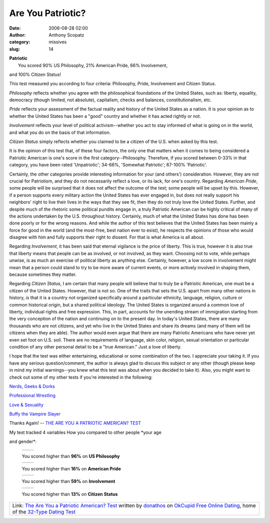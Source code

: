 Are You Patriotic?
##################
:date: 2006-08-28 02:00
:author: Anthony Scopatz
:category: missives
:slug: 14

.. raw:: html

   <table align="center" cellpadding="20">

.. raw:: html

   <tbody>

.. raw:: html

   <tr>

.. raw:: html

   <td align="center">

| \ **Patriotic**\ 
|  You scored 90% US Philosophy, 21% American Pride, 66% Involvement,
and 100% Citizen Status!

.. raw:: html

   </td>

.. raw:: html

   </tr>

.. raw:: html

   <tr>

.. raw:: html

   <td>

This test measured you according to four criteria: Philosophy, Pride,
Involvement and Citizen Status.

.. raw:: html

   </p>

*Philosophy* reflects whether you agree with the philosophical
foundations of the United States, such as: liberty, equality, democracy
(though limited, not absolute), capitalism, checks and balances,
constitutionalism, etc.

*Pride* reflects your assessment of the factual reality and history of
the United States as a nation. It is your opinion as to whether the
United States has been a "good" country and whether it has acted rightly
or not.

*Involvement* reflects your level of political activism--whether you act
to stay informed of what is going on in the world, and what you do on
the basis of that information.

*Citizen Status* simply reflects whether you claimed to be a citizen of
the U.S. when asked by this test.

It is the opinion of this test that, of these four factors, the only one
that matters when it comes to being considered a Patriotic American is
one's score in the first category--Philosophy. Therefore, if you scored
between 0-33% in that category, you have been rated 'Unpatriotic';
34-66%, 'Somewhat Patriotic'; 67-100% 'Patriotic'.

Certainly, the other categories provide interesting information for your
(and others') consideration. However, they are not crucial for
Patriotism, and they do not necessarily reflect a love, or its lack, for
one's country. Regarding *American Pride*, some people will be surprised
that it does not affect the outcome of the test; some people will be
upset by this. However, if a person supports every military action the
United States has ever engaged in, but does not really support his
neighbors' right to live their lives in the ways that they see fit, then
they do not truly love the United States. Further, and despite much of
the rhetoric some political pundits engage in, a truly Patriotic
American can be highly critical of many of the actions undertaken by the
U.S. throughout history. Certainly, much of what the United States has
done has been done poorly or for the wrong reasons. And while the author
of this test believes that the United States has been mainly a force for
good in the world (and the most-free, best nation ever to exist), he
respects the opinions of those who would disagree with him and fully
supports their right to dissent. For that is what America is all about.

Regarding *Involvement*, it has been said that eternal vigilance is the
price of liberty. This is true, however it is also true that liberty
means that people can be as involved, or not involved, as they want.
Choosing not to vote, while perhaps unwise, is as much an exercise of
political liberty as anything else. Certainly, however, a low score in
involvement might mean that a person could stand to try to be more aware
of current events, or more actively involved in shaping them, because
sometimes they matter.

Regarding *Citizen Status*, I am certain that many people will believe
that to truly be a Patriotic American, one must be a citizen of the
United States. However, that is not so. One of the traits that sets the
U.S. apart from many other nations in history, is that it is a country
not organized specifically around a particular ethnicity, language,
religion, culture or common historical origin, but a shared political
ideology. The United States is organized around a common love of
liberty, individual rights and free expression. This, in part, accounts
for the unending stream of immigration starting from the very conception
of the nation and continuing on to the present day. In today's United
States, there are many thousands who are not citizens, and yet who live
in the United States and share its dreams (and many of them will be
citizens when they are able). The author would even argue that there are
many Patriotic Americans who have never yet even set foot on U.S. soil.
There are no requirements of language, skin color, religion, sexual
orientation or particular condition of any other personal detail to be a
"true American." Just a love of liberty.

I hope that the test was either entertaining, educational or some
combination of the two. I appreciate your taking it. If you have any
serious question/comment, the author is always glad to discuss this
subject or any other (though please keep in mind my initial
warnings--you knew what this test was about when you decided to take
it). Also, you might want to check out some of my other tests if you're
interested in the following:

`Nerds, Geeks & Dorks`_

`Professional Wrestling`_

`Love & Sexuality`_

`Buffy the Vampire Slayer`_

.. raw:: html

   <p>

Thanks Again! -- `THE ARE YOU A PATRIOTIC AMERICAN? TEST`_

.. raw:: html

   </td>

.. raw:: html

   </tr>

.. raw:: html

   <tr>

.. raw:: html

   <td align="center">

|image0|

.. raw:: html

   </td>

.. raw:: html

   </tr>

.. raw:: html

   </tbody>

.. raw:: html

   </table>

.. raw:: html

   <table cellpadding="20">

.. raw:: html

   <tbody>

.. raw:: html

   <tr>

.. raw:: html

   <td>

.. raw:: html

   <p>

| My test tracked 4 variables How you compared to other people *your age
and gender*:

    .. raw:: html

       <table border="0" cellpadding="0" cellspacing="4">

    .. raw:: html

       <tbody>

    .. raw:: html

       <tr>

    .. raw:: html

       <td valign="middle">

    +------------------------+------------------------+
    | |free online dating|   | |free online dating|   |
    +------------------------+------------------------+

    .. raw:: html

       </td>

    .. raw:: html

       <td valign="middle">

    You scored higher than **96%** on **US Philosophy**

    .. raw:: html

       </td>

    .. raw:: html

       </tr>

    .. raw:: html

       <tr>

    .. raw:: html

       <td valign="middle">

    +------------------------+------------------------+
    | |free online dating|   | |free online dating|   |
    +------------------------+------------------------+

    .. raw:: html

       </td>

    .. raw:: html

       <td valign="middle">

    You scored higher than **16%** on **American Pride**

    .. raw:: html

       </td>

    .. raw:: html

       </tr>

    .. raw:: html

       <tr>

    .. raw:: html

       <td valign="middle">

    +------------------------+------------------------+
    | |free online dating|   | |free online dating|   |
    +------------------------+------------------------+

    .. raw:: html

       </td>

    .. raw:: html

       <td valign="middle">

    You scored higher than **59%** on **Involvement**

    .. raw:: html

       </td>

    .. raw:: html

       </tr>

    .. raw:: html

       <tr>

    .. raw:: html

       <td valign="middle">

    +------------------------+------------------------+
    | |free online dating|   | |free online dating|   |
    +------------------------+------------------------+

    .. raw:: html

       </td>

    .. raw:: html

       <td valign="middle">

    You scored higher than **13%** on **Citizen Status**

    .. raw:: html

       </td>

    .. raw:: html

       </tr>

    .. raw:: html

       </tbody>

    .. raw:: html

       </table>

.. raw:: html

   </td>

.. raw:: html

   </tr>

.. raw:: html

   </tbody>

.. raw:: html

   </table>

+-----------------------------------------------------------------------------------------------------------------------------------------------+
| Link: `The Are You a Patriotic American? Test`_ written by `donathos`_ on `OkCupid Free Online Dating`_, home of the `32-Type Dating Test`_   |
+-----------------------------------------------------------------------------------------------------------------------------------------------+

.. _Nerds, Geeks & Dorks: http://www.okcupid.com/tests/take?testid=9935030990046738815
.. _Professional Wrestling: http://www.okcupid.com/tests/take?testid=16508533975919017840
.. _Love & Sexuality: http://www.okcupid.com/tests/take?%0D%0Atestid=8115472531704248346
.. _Buffy the Vampire Slayer: http://www.okcupid.com/tests/take?%0D%0Atestid=17325897279428986557
.. _THE ARE YOU A PATRIOTIC AMERICAN? TEST: http://www.okcupid.com/tests/take?testid=10603689462944369577
.. _The Are You a Patriotic American? Test: http://www.okcupid.com/tests/take?testid=10603689462944369577
.. _donathos: http://www.okcupid.com/profile?u=donathos
.. _OkCupid Free Online Dating: http://www.okcupid.com
.. _32-Type Dating Test: http://www.okcupid.com/oktest3

.. |image0| image:: http://is3.okcupid.com/users/104/656/10465692962375378952/mt1125610387.jpg
.. |free online dating| image:: http://is1.okcupid.com/graphics/0.gif
   :target: http://www.okcupid.com
